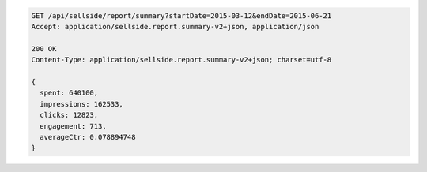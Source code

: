.. code-block:: javascript

    GET /api/sellside/report/summary?startDate=2015-03-12&endDate=2015-06-21
    Accept: application/sellside.report.summary-v2+json, application/json

    200 OK
    Content-Type: application/sellside.report.summary-v2+json; charset=utf-8

    {
      spent: 640100,
      impressions: 162533,
      clicks: 12823,
      engagement: 713,
      averageCtr: 0.078894748
    }
